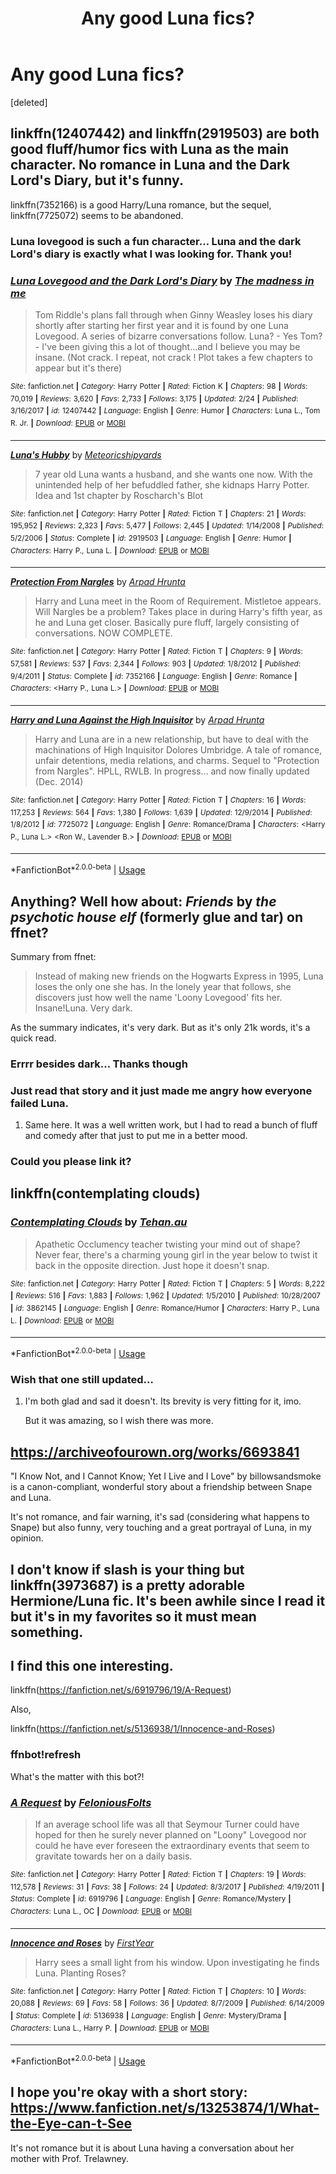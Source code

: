#+TITLE: Any good Luna fics?

* Any good Luna fics?
:PROPERTIES:
:Score: 11
:DateUnix: 1556844612.0
:DateShort: 2019-May-03
:END:
[deleted]


** linkffn(12407442) and linkffn(2919503) are both good fluff/humor fics with Luna as the main character. No romance in Luna and the Dark Lord's Diary, but it's funny.

linkffn(7352166) is a good Harry/Luna romance, but the sequel, linkffn(7725072) seems to be abandoned.
:PROPERTIES:
:Author: 420SwagBro
:Score: 7
:DateUnix: 1556857397.0
:DateShort: 2019-May-03
:END:

*** Luna lovegood is such a fun character... Luna and the dark Lord's diary is exactly what I was looking for. Thank you!
:PROPERTIES:
:Author: Azurey1chad
:Score: 2
:DateUnix: 1556903149.0
:DateShort: 2019-May-03
:END:


*** [[https://www.fanfiction.net/s/12407442/1/][*/Luna Lovegood and the Dark Lord's Diary/*]] by [[https://www.fanfiction.net/u/6415261/The-madness-in-me][/The madness in me/]]

#+begin_quote
  Tom Riddle's plans fall through when Ginny Weasley loses his diary shortly after starting her first year and it is found by one Luna Lovegood. A series of bizarre conversations follow. Luna? - Yes Tom? - I've been giving this a lot of thought...and I believe you may be insane. (Not crack. I repeat, not crack ! Plot takes a few chapters to appear but it's there)
#+end_quote

^{/Site/:} ^{fanfiction.net} ^{*|*} ^{/Category/:} ^{Harry} ^{Potter} ^{*|*} ^{/Rated/:} ^{Fiction} ^{K} ^{*|*} ^{/Chapters/:} ^{98} ^{*|*} ^{/Words/:} ^{70,019} ^{*|*} ^{/Reviews/:} ^{3,620} ^{*|*} ^{/Favs/:} ^{2,733} ^{*|*} ^{/Follows/:} ^{3,175} ^{*|*} ^{/Updated/:} ^{2/24} ^{*|*} ^{/Published/:} ^{3/16/2017} ^{*|*} ^{/id/:} ^{12407442} ^{*|*} ^{/Language/:} ^{English} ^{*|*} ^{/Genre/:} ^{Humor} ^{*|*} ^{/Characters/:} ^{Luna} ^{L.,} ^{Tom} ^{R.} ^{Jr.} ^{*|*} ^{/Download/:} ^{[[http://www.ff2ebook.com/old/ffn-bot/index.php?id=12407442&source=ff&filetype=epub][EPUB]]} ^{or} ^{[[http://www.ff2ebook.com/old/ffn-bot/index.php?id=12407442&source=ff&filetype=mobi][MOBI]]}

--------------

[[https://www.fanfiction.net/s/2919503/1/][*/Luna's Hubby/*]] by [[https://www.fanfiction.net/u/897648/Meteoricshipyards][/Meteoricshipyards/]]

#+begin_quote
  7 year old Luna wants a husband, and she wants one now. With the unintended help of her befuddled father, she kidnaps Harry Potter. Idea and 1st chapter by Roscharch's Blot
#+end_quote

^{/Site/:} ^{fanfiction.net} ^{*|*} ^{/Category/:} ^{Harry} ^{Potter} ^{*|*} ^{/Rated/:} ^{Fiction} ^{T} ^{*|*} ^{/Chapters/:} ^{21} ^{*|*} ^{/Words/:} ^{195,952} ^{*|*} ^{/Reviews/:} ^{2,323} ^{*|*} ^{/Favs/:} ^{5,477} ^{*|*} ^{/Follows/:} ^{2,445} ^{*|*} ^{/Updated/:} ^{1/14/2008} ^{*|*} ^{/Published/:} ^{5/2/2006} ^{*|*} ^{/Status/:} ^{Complete} ^{*|*} ^{/id/:} ^{2919503} ^{*|*} ^{/Language/:} ^{English} ^{*|*} ^{/Genre/:} ^{Humor} ^{*|*} ^{/Characters/:} ^{Harry} ^{P.,} ^{Luna} ^{L.} ^{*|*} ^{/Download/:} ^{[[http://www.ff2ebook.com/old/ffn-bot/index.php?id=2919503&source=ff&filetype=epub][EPUB]]} ^{or} ^{[[http://www.ff2ebook.com/old/ffn-bot/index.php?id=2919503&source=ff&filetype=mobi][MOBI]]}

--------------

[[https://www.fanfiction.net/s/7352166/1/][*/Protection From Nargles/*]] by [[https://www.fanfiction.net/u/3205163/Arpad-Hrunta][/Arpad Hrunta/]]

#+begin_quote
  Harry and Luna meet in the Room of Requirement. Mistletoe appears. Will Nargles be a problem? Takes place in during Harry's fifth year, as he and Luna get closer. Basically pure fluff, largely consisting of conversations. NOW COMPLETE.
#+end_quote

^{/Site/:} ^{fanfiction.net} ^{*|*} ^{/Category/:} ^{Harry} ^{Potter} ^{*|*} ^{/Rated/:} ^{Fiction} ^{T} ^{*|*} ^{/Chapters/:} ^{9} ^{*|*} ^{/Words/:} ^{57,581} ^{*|*} ^{/Reviews/:} ^{537} ^{*|*} ^{/Favs/:} ^{2,344} ^{*|*} ^{/Follows/:} ^{903} ^{*|*} ^{/Updated/:} ^{1/8/2012} ^{*|*} ^{/Published/:} ^{9/4/2011} ^{*|*} ^{/Status/:} ^{Complete} ^{*|*} ^{/id/:} ^{7352166} ^{*|*} ^{/Language/:} ^{English} ^{*|*} ^{/Genre/:} ^{Romance} ^{*|*} ^{/Characters/:} ^{<Harry} ^{P.,} ^{Luna} ^{L.>} ^{*|*} ^{/Download/:} ^{[[http://www.ff2ebook.com/old/ffn-bot/index.php?id=7352166&source=ff&filetype=epub][EPUB]]} ^{or} ^{[[http://www.ff2ebook.com/old/ffn-bot/index.php?id=7352166&source=ff&filetype=mobi][MOBI]]}

--------------

[[https://www.fanfiction.net/s/7725072/1/][*/Harry and Luna Against the High Inquisitor/*]] by [[https://www.fanfiction.net/u/3205163/Arpad-Hrunta][/Arpad Hrunta/]]

#+begin_quote
  Harry and Luna are in a new relationship, but have to deal with the machinations of High Inquisitor Dolores Umbridge. A tale of romance, unfair detentions, media relations, and charms. Sequel to "Protection from Nargles". HPLL, RWLB. In progress... and now finally updated (Dec. 2014)
#+end_quote

^{/Site/:} ^{fanfiction.net} ^{*|*} ^{/Category/:} ^{Harry} ^{Potter} ^{*|*} ^{/Rated/:} ^{Fiction} ^{T} ^{*|*} ^{/Chapters/:} ^{16} ^{*|*} ^{/Words/:} ^{117,253} ^{*|*} ^{/Reviews/:} ^{564} ^{*|*} ^{/Favs/:} ^{1,380} ^{*|*} ^{/Follows/:} ^{1,639} ^{*|*} ^{/Updated/:} ^{12/9/2014} ^{*|*} ^{/Published/:} ^{1/8/2012} ^{*|*} ^{/id/:} ^{7725072} ^{*|*} ^{/Language/:} ^{English} ^{*|*} ^{/Genre/:} ^{Romance/Drama} ^{*|*} ^{/Characters/:} ^{<Harry} ^{P.,} ^{Luna} ^{L.>} ^{<Ron} ^{W.,} ^{Lavender} ^{B.>} ^{*|*} ^{/Download/:} ^{[[http://www.ff2ebook.com/old/ffn-bot/index.php?id=7725072&source=ff&filetype=epub][EPUB]]} ^{or} ^{[[http://www.ff2ebook.com/old/ffn-bot/index.php?id=7725072&source=ff&filetype=mobi][MOBI]]}

--------------

*FanfictionBot*^{2.0.0-beta} | [[https://github.com/tusing/reddit-ffn-bot/wiki/Usage][Usage]]
:PROPERTIES:
:Author: FanfictionBot
:Score: 1
:DateUnix: 1556857416.0
:DateShort: 2019-May-03
:END:


** Anything? Well how about: /Friends/ by /the psychotic house elf/ (formerly glue and tar) on ffnet?

Summary from ffnet:

#+begin_quote
  Instead of making new friends on the Hogwarts Express in 1995, Luna loses the only one she has. In the lonely year that follows, she discovers just how well the name 'Loony Lovegood' fits her. Insane!Luna. Very dark.
#+end_quote

As the summary indicates, it's very dark. But as it's only 21k words, it's a quick read.
:PROPERTIES:
:Author: Efficient_Assistant
:Score: 3
:DateUnix: 1556850762.0
:DateShort: 2019-May-03
:END:

*** Errrr besides dark... Thanks though
:PROPERTIES:
:Author: Azurey1chad
:Score: 2
:DateUnix: 1556851784.0
:DateShort: 2019-May-03
:END:


*** Just read that story and it just made me angry how everyone failed Luna.
:PROPERTIES:
:Author: overide
:Score: 2
:DateUnix: 1556890984.0
:DateShort: 2019-May-03
:END:

**** Same here. It was a well written work, but I had to read a bunch of fluff and comedy after that just to put me in a better mood.
:PROPERTIES:
:Author: Efficient_Assistant
:Score: 2
:DateUnix: 1556948519.0
:DateShort: 2019-May-04
:END:


*** Could you please link it?
:PROPERTIES:
:Author: 15_Redstones
:Score: 1
:DateUnix: 1556883842.0
:DateShort: 2019-May-03
:END:


** linkffn(contemplating clouds)
:PROPERTIES:
:Author: BobVosh
:Score: 3
:DateUnix: 1556870857.0
:DateShort: 2019-May-03
:END:

*** [[https://www.fanfiction.net/s/3862145/1/][*/Contemplating Clouds/*]] by [[https://www.fanfiction.net/u/1191693/Tehan-au][/Tehan.au/]]

#+begin_quote
  Apathetic Occlumency teacher twisting your mind out of shape? Never fear, there's a charming young girl in the year below to twist it back in the opposite direction. Just hope it doesn't snap.
#+end_quote

^{/Site/:} ^{fanfiction.net} ^{*|*} ^{/Category/:} ^{Harry} ^{Potter} ^{*|*} ^{/Rated/:} ^{Fiction} ^{T} ^{*|*} ^{/Chapters/:} ^{5} ^{*|*} ^{/Words/:} ^{8,222} ^{*|*} ^{/Reviews/:} ^{516} ^{*|*} ^{/Favs/:} ^{1,883} ^{*|*} ^{/Follows/:} ^{1,962} ^{*|*} ^{/Updated/:} ^{1/5/2010} ^{*|*} ^{/Published/:} ^{10/28/2007} ^{*|*} ^{/id/:} ^{3862145} ^{*|*} ^{/Language/:} ^{English} ^{*|*} ^{/Genre/:} ^{Romance/Humor} ^{*|*} ^{/Characters/:} ^{Harry} ^{P.,} ^{Luna} ^{L.} ^{*|*} ^{/Download/:} ^{[[http://www.ff2ebook.com/old/ffn-bot/index.php?id=3862145&source=ff&filetype=epub][EPUB]]} ^{or} ^{[[http://www.ff2ebook.com/old/ffn-bot/index.php?id=3862145&source=ff&filetype=mobi][MOBI]]}

--------------

*FanfictionBot*^{2.0.0-beta} | [[https://github.com/tusing/reddit-ffn-bot/wiki/Usage][Usage]]
:PROPERTIES:
:Author: FanfictionBot
:Score: 1
:DateUnix: 1556870877.0
:DateShort: 2019-May-03
:END:


*** Wish that one still updated...
:PROPERTIES:
:Author: AnIndividualist
:Score: 1
:DateUnix: 1556871965.0
:DateShort: 2019-May-03
:END:

**** I'm both glad and sad it doesn't. Its brevity is very fitting for it, imo.

But it was amazing, so I wish there was more.
:PROPERTIES:
:Author: BobVosh
:Score: 1
:DateUnix: 1556873061.0
:DateShort: 2019-May-03
:END:


** [[https://archiveofourown.org/works/6693841]]

"I Know Not, and I Cannot Know; Yet I Live and I Love" by billowsandsmoke is a canon-compliant, wonderful story about a friendship between Snape and Luna.

It's not romance, and fair warning, it's sad (considering what happens to Snape) but also funny, very touching and a great portrayal of Luna, in my opinion.
:PROPERTIES:
:Author: Locked_Key
:Score: 3
:DateUnix: 1556923114.0
:DateShort: 2019-May-04
:END:


** I don't know if slash is your thing but linkffn(3973687) is a pretty adorable Hermione/Luna fic. It's been awhile since I read it but it's in my favorites so it must mean something.
:PROPERTIES:
:Author: CycroStarcraft
:Score: 2
:DateUnix: 1556930487.0
:DateShort: 2019-May-04
:END:


** I find this one interesting.

linkffn([[https://fanfiction.net/s/6919796/19/A-Request]])

Also,

linkffn([[https://fanfiction.net/s/5136938/1/Innocence-and-Roses]])
:PROPERTIES:
:Author: AnIndividualist
:Score: 1
:DateUnix: 1556860212.0
:DateShort: 2019-May-03
:END:

*** ffnbot!refresh

What's the matter with this bot?!
:PROPERTIES:
:Author: AnIndividualist
:Score: 1
:DateUnix: 1556886775.0
:DateShort: 2019-May-03
:END:


*** [[https://www.fanfiction.net/s/6919796/1/][*/A Request/*]] by [[https://www.fanfiction.net/u/2065293/FeloniousFolts][/FeloniousFolts/]]

#+begin_quote
  If an average school life was all that Seymour Turner could have hoped for then he surely never planned on "Loony" Lovegood nor could he have ever foreseen the extraordinary events that seem to gravitate towards her on a daily basis.
#+end_quote

^{/Site/:} ^{fanfiction.net} ^{*|*} ^{/Category/:} ^{Harry} ^{Potter} ^{*|*} ^{/Rated/:} ^{Fiction} ^{T} ^{*|*} ^{/Chapters/:} ^{19} ^{*|*} ^{/Words/:} ^{112,578} ^{*|*} ^{/Reviews/:} ^{31} ^{*|*} ^{/Favs/:} ^{38} ^{*|*} ^{/Follows/:} ^{24} ^{*|*} ^{/Updated/:} ^{8/3/2017} ^{*|*} ^{/Published/:} ^{4/19/2011} ^{*|*} ^{/Status/:} ^{Complete} ^{*|*} ^{/id/:} ^{6919796} ^{*|*} ^{/Language/:} ^{English} ^{*|*} ^{/Genre/:} ^{Romance/Mystery} ^{*|*} ^{/Characters/:} ^{Luna} ^{L.,} ^{OC} ^{*|*} ^{/Download/:} ^{[[http://www.ff2ebook.com/old/ffn-bot/index.php?id=6919796&source=ff&filetype=epub][EPUB]]} ^{or} ^{[[http://www.ff2ebook.com/old/ffn-bot/index.php?id=6919796&source=ff&filetype=mobi][MOBI]]}

--------------

[[https://www.fanfiction.net/s/5136938/1/][*/Innocence and Roses/*]] by [[https://www.fanfiction.net/u/1616281/FirstYear][/FirstYear/]]

#+begin_quote
  Harry sees a small light from his window. Upon investigating he finds Luna. Planting Roses?
#+end_quote

^{/Site/:} ^{fanfiction.net} ^{*|*} ^{/Category/:} ^{Harry} ^{Potter} ^{*|*} ^{/Rated/:} ^{Fiction} ^{T} ^{*|*} ^{/Chapters/:} ^{10} ^{*|*} ^{/Words/:} ^{20,088} ^{*|*} ^{/Reviews/:} ^{69} ^{*|*} ^{/Favs/:} ^{58} ^{*|*} ^{/Follows/:} ^{36} ^{*|*} ^{/Updated/:} ^{8/7/2009} ^{*|*} ^{/Published/:} ^{6/14/2009} ^{*|*} ^{/Status/:} ^{Complete} ^{*|*} ^{/id/:} ^{5136938} ^{*|*} ^{/Language/:} ^{English} ^{*|*} ^{/Genre/:} ^{Mystery/Drama} ^{*|*} ^{/Characters/:} ^{Luna} ^{L.,} ^{Harry} ^{P.} ^{*|*} ^{/Download/:} ^{[[http://www.ff2ebook.com/old/ffn-bot/index.php?id=5136938&source=ff&filetype=epub][EPUB]]} ^{or} ^{[[http://www.ff2ebook.com/old/ffn-bot/index.php?id=5136938&source=ff&filetype=mobi][MOBI]]}

--------------

*FanfictionBot*^{2.0.0-beta} | [[https://github.com/tusing/reddit-ffn-bot/wiki/Usage][Usage]]
:PROPERTIES:
:Author: FanfictionBot
:Score: 1
:DateUnix: 1556886791.0
:DateShort: 2019-May-03
:END:


** I hope you're okay with a short story: [[https://www.fanfiction.net/s/13253874/1/What-the-Eye-can-t-See]]

It's not romance but it is about Luna having a conversation about her mother with Prof. Trelawney.
:PROPERTIES:
:Score: 1
:DateUnix: 1556876430.0
:DateShort: 2019-May-03
:END:
